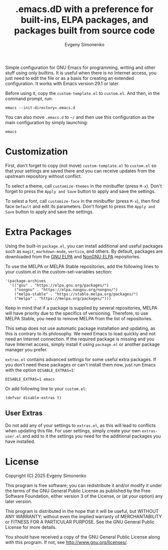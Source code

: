 #+TITLE: .emacs.dD with a preference for built-ins, ELPA packages, and packages built from source code
#+AUTHOR: Evgeny Simonenko
#+VERSION: 0.1.4

Simple configuration for GNU Emacs for programming, writing and other stuff using only builtins. It is useful when there is no Internet access, you just need to edit the file or as a basis for creating an extended configuration. It works with Emacs version 29.1 or later.

Before using it, copy the =custom-template.el= to =custom.el=. And then, in the command prompt, run:

#+BEGIN_SRC shell
  emacs --init-directory=.emacs.d
#+END_SRC

You can also move =.emacs.d= to =~/= and then use this configuration as the main configuration by simply launching:

#+BEGIN_SRC shell
  emacs
#+END_SRC

* Customization

First, don't forget to copy (not move) =custom-template.el= to =custom.el= so that your settings are saved there and you can receive updates from the upstream repository without conflict.

To select a theme, call =customize-themes= in the minibuffer (press =M-x=). Don't forget to press the =Apply and Save= button to apply and save the settings.

To selest a font, call =customize-face= in the minibuffer (press =M-x=), then find face =Default= and edit its parameters. Don't forget to press the =Apply and Save= button to apply and save the settings.

* Extra Packages

Using the built-in =package.el=, you can install additional and useful packages such as =magit=, =markdown-mode=, =vertico=, and others. By default, packages are downloaded from the [[https://elpa.gnu.org/][GNU ELPA]] and [[https://elpa.nongnu.org/][NonGNU ELPA]] repositories.

To use the MELPA or MELPA Stable repositories, add the following lines to your custom.el in the custom-set-variables section:

#+BEGIN_SRC elisp
  '(package-archives
    '(("gnu" . "https://elpa.gnu.org/packages/")
      ("nongnu" . "https://elpa.nongnu.org/nongnu/")
      ("melpa-stable" . "https://stable.melpa.org/packages/")
      ("melpa" . "https://melpa.org/packages/")))
#+END_SRC

Keep in mind that if a package is supplied by several repositories, MELPA will have priority due to the specifics of versioning. Therefore, to use MELPA Stable, you need to remove MELPA from the list of repositories.

This setup does not use automatic package installation and updating, as this is contrary to its philosophy. We need Emacs to load quickly and not need an Internet connection. If the required package is missing and you have Internet access, simply install it using =package.el= or another package manager you prefer.

=extras.el= contains advanced settings for some useful extra packages. If you don't need these packages or can't install them now, just run Emacs with the option =DISABLE_EXTRAS=1=:

#+BEGIN_SRC shell
  DISABLE_EXTRAS=1 emacs
#+END_SRC

Or add following line to your =custom.el=:

#+BEGIN_SRC elisp
  (defvar disable-extras t)
#+END_SRC

** User Extras

Do not add any of your settings to =extras.el=, as this will lead to conflicts when updating this file. For user settings, simply create your own =extras-user.el= and add to it the settings you need for the additional packages you have installed.

* License

Copyright (C) 2025 Evgeny Simonenko

This program is free software; you can redistribute it and/or modify it under the terms of the GNU General Public License as published by the Free Software Foundation, either version 3 of the License, or (at your option) any later version.

This program is distributed in the hope that it will be useful, but WITHOUT ANY WARRANTY; without even the implied warranty of MERCHANTABILITY or FITNESS FOR A PARTICULAR PURPOSE.  See the GNU General Public License for more details.

You should have received a copy of the GNU General Public License along with this program.  If not, see [[http://www.gnu.org/licenses/]].
